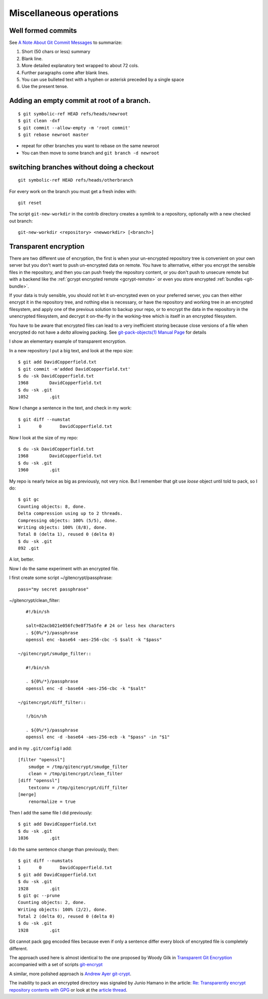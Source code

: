 Miscellaneous operations
========================
.. highlight:: bash

Well formed commits
-------------------

See `A Note About Git Commit
Messages <http://tbaggery.com/2008/04/19/a-note-about-git-commit-messages.html>`_
to summarize:

#. Short (50 chars or less) summary
#. Blank line.
#. More detailed explanatory text wrapped to about 72 cols.
#. Further paragraphs come after blank lines.
#. You can use bulleted text with a hyphen or asterisk preceded by a
   single space
#. Use the present tense.





Adding an empty commit at root of a branch.
-------------------------------------------

::

    $ git symbolic-ref HEAD refs/heads/newroot
    $ git clean -dxf
    $ git commit --allow-empty -m 'root commit'
    $ git rebase newroot master

-  repeat for other branches you want to rebase on the same newroot
-  You can then move to some branch and ``git branch -d newroot``

switching branches without doing a checkout
-------------------------------------------

::

    git symbolic-ref HEAD refs/heads/otherbranch

For every work on the branch you must get a fresh index with:

::

    git reset

The script ``git-new-workdir`` in the contrib directory creates a symlink to a repository,
optionally with a new checked out branch::

    git-new-workdir <repository> <newworkdir> [<branch>]


Transparent encryption
----------------------

There are two different use of encryption, the first is when your
un-encrypted repository tree is convenient on your own server but you don't
want to push un-encrypted data on remote. You have to alternative,
either you encrypt the sensible files in the repository, and then you
can push freely the repository content, or you don't push to unsecure
remote but with a backend like the
:ref:`gcrypt encrypted remote <gcrypt-remote>` or even you store
encrypted :ref:`bundles <git-bundle>`.

If your data is truly sensible, you should not let it un-encrypted even
on your preferred server, you can then either encrypt it in the
repository tree, and nothing else is necessary, or have the repository
and working tree in an encrypted filesystem, and apply one of the
previous solution to backup your repo, or to encrypt the data in the
repository in the unencrypted filesystem, and decrypt  it on-the-fly in the
working-tree which is itself in an encrypted filesystem.


You have to be aware that encrypted files can lead to a very
inefficient storing because close versions of a file when encrypted do
not have a *delta* allowing packing. See
`git-pack-objects(1) Manual Page
<https://www.kernel.org/pub/software/scm/git/docs/git-pack-objects.html>`_
for details

I show an elementary example of transparent encryption.

In a new repository I put a big text, and look at the repo size::

    $ git add DavidCopperfield.txt
    $ git commit -m'added DavidCopperfield.txt'
    $ du -sk DavidCopperfield.txt
    1968	DavidCopperfield.txt
    $ du -sk .git
    1052	.git

Now I change a sentence in the text, and check in my work::

    $ git diff --numstat
    1       0       DavidCopperfield.txt

Now I look at the size of my repo::

    $ du -sk DavidCopperfield.txt
    1968	DavidCopperfield.txt
    $ du -sk .git
    1960	.git

My repo is nearly twice as big as previously, not very nice.
But I remember that git use *loose* object until told to pack,
so I do::

    $ git gc
    Counting objects: 8, done.
    Delta compression using up to 2 threads.
    Compressing objects: 100% (5/5), done.
    Writing objects: 100% (8/8), done.
    Total 8 (delta 1), reused 0 (delta 0)
    $ du -sk .git
    892	.git

A lot, better.

Now I do the same experiment with an encrypted file.

I first create some script ~/gitencrypt/passphrase::

    pass="my secret passphrase"

~/gitencrypt/clean_filter::

    #!/bin/sh

    salt=82acb021e056fc9e8f75a5fe # 24 or less hex characters
    . ${0%/*}/passphrase
    openssl enc -base64 -aes-256-cbc -S $salt -k "$pass"

 ~/gitencrypt/smudge_filter::

    #!/bin/sh

    . ${0%/*}/passphrase
    openssl enc -d -base64 -aes-256-cbc -k "$salt"

 ~/gitencrypt/diff_filter::

    !/bin/sh

    . ${0%/*}/passphrase
    openssl enc -d -base64 -aes-256-ecb -k "$pass" -in "$1"

and in my ``.git/config`` I add::

    [filter "openssl"]
        smudge = /tmp/gitencrypt/smudge_filter
        clean = /tmp/gitencrypt/clean_filter
    [diff "openssl"]
        textconv = /tmp/gitencrypt/diff_filter
    [merge]
        renormalize = true


Then I add the same file I did previously::

    $ git add DavidCopperfield.txt
    $ du -sk .git
    1036	.git

I do the same sentence change than previously, then::


    $ git diff --numstats
    1       0       DavidCopperfield.txt
    $ git add DavidCopperfield.txt
    $ du -sk .git
    1928	.git
    $ git gc --prune
    Counting objects: 2, done.
    Writing objects: 100% (2/2), done.
    Total 2 (delta 0), reused 0 (delta 0)
    $ du -sk .git
    1928	.git

Git cannot pack gpg encoded files because even if only a sentence
differ every block of encrypted file is completely different.

The approach used here is almost identical to the one proposed by
Woody Gilk in
`Transparent Git Encryption
<https://gist.github.com/shadowhand/873637>`_
accompanied with a set of scripts
`git-encrypt
<https://github.com/shadowhand/git-encrypt>`_

A similar, more polished approach is `Andrew Ayer git-crypt
<https://github.com/AGWA/git-crypt>`_.

The inability to pack an encrypted directory was signaled by
Junio Hamano in the article:
`Re: Transparently encrypt repository contents with GPG
<http://article.gmane.org/gmane.comp.version-control.git/113221>`_
or look at the `article thread
<http://thread.gmane.org/gmane.comp.version-control.git/113124/focus=113221>`_.
